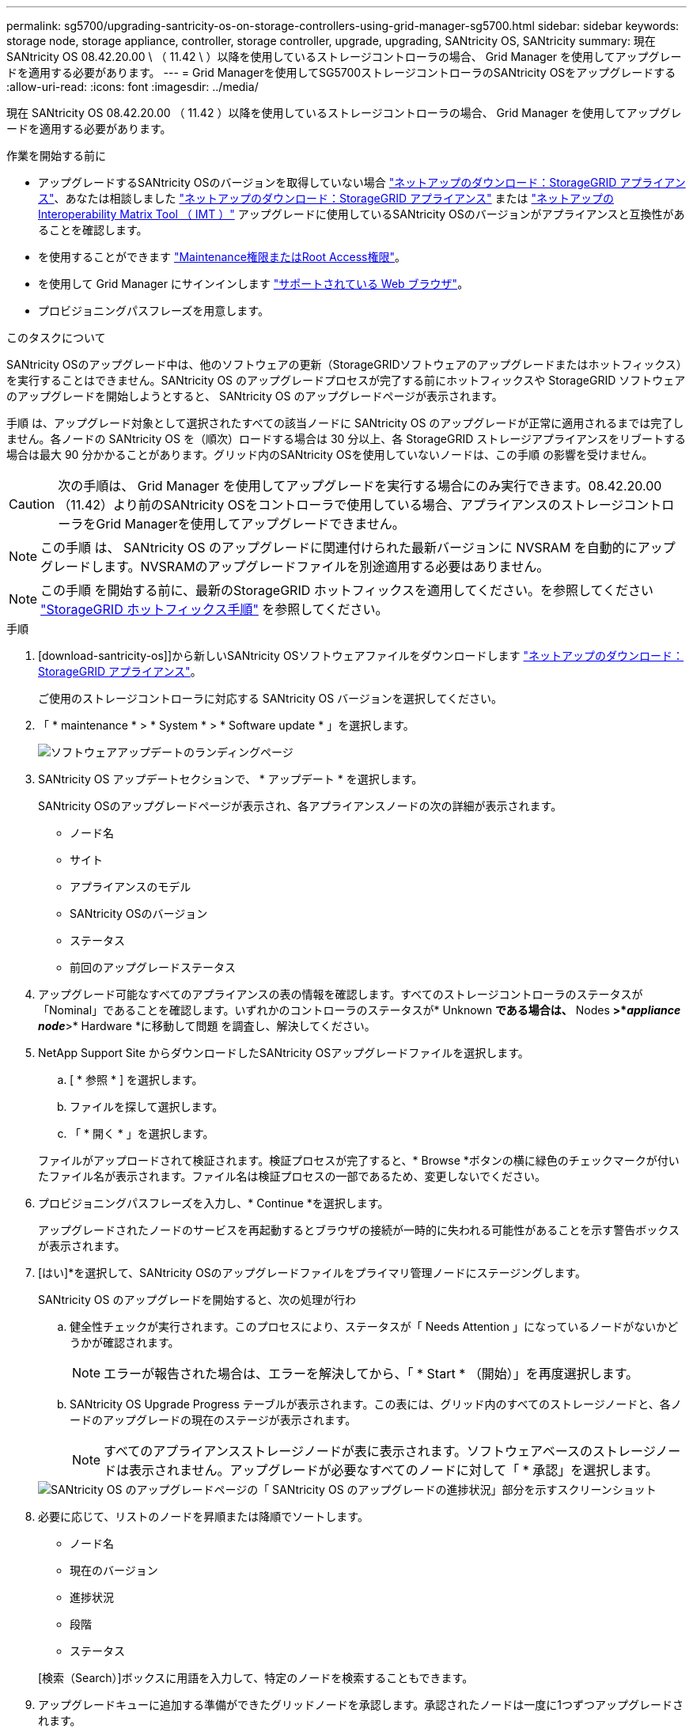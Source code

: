 ---
permalink: sg5700/upgrading-santricity-os-on-storage-controllers-using-grid-manager-sg5700.html 
sidebar: sidebar 
keywords: storage node, storage appliance, controller, storage controller, upgrade, upgrading, SANtricity OS, SANtricity 
summary: 現在 SANtricity OS 08.42.20.00 \ （ 11.42 \ ）以降を使用しているストレージコントローラの場合、 Grid Manager を使用してアップグレードを適用する必要があります。 
---
= Grid Managerを使用してSG5700ストレージコントローラのSANtricity OSをアップグレードする
:allow-uri-read: 
:icons: font
:imagesdir: ../media/


[role="lead"]
現在 SANtricity OS 08.42.20.00 （ 11.42 ）以降を使用しているストレージコントローラの場合、 Grid Manager を使用してアップグレードを適用する必要があります。

.作業を開始する前に
* アップグレードするSANtricity OSのバージョンを取得していない場合 https://mysupport.netapp.com/site/products/all/details/storagegrid-appliance/downloads-tab["ネットアップのダウンロード：StorageGRID アプライアンス"^]、あなたは相談しました https://mysupport.netapp.com/site/products/all/details/storagegrid-appliance/downloads-tab["ネットアップのダウンロード：StorageGRID アプライアンス"^] または https://imt.netapp.com/matrix/#welcome["ネットアップの Interoperability Matrix Tool （ IMT ）"^] アップグレードに使用しているSANtricity OSのバージョンがアプライアンスと互換性があることを確認します。
* を使用することができます https://docs.netapp.com/us-en/storagegrid-118/admin/admin-group-permissions.html["Maintenance権限またはRoot Access権限"^]。
* を使用して Grid Manager にサインインします https://docs.netapp.com/us-en/storagegrid-118/admin/web-browser-requirements.html["サポートされている Web ブラウザ"^]。
* プロビジョニングパスフレーズを用意します。


.このタスクについて
SANtricity OSのアップグレード中は、他のソフトウェアの更新（StorageGRIDソフトウェアのアップグレードまたはホットフィックス）を実行することはできません。SANtricity OS のアップグレードプロセスが完了する前にホットフィックスや StorageGRID ソフトウェアのアップグレードを開始しようとすると、 SANtricity OS のアップグレードページが表示されます。

手順 は、アップグレード対象として選択されたすべての該当ノードに SANtricity OS のアップグレードが正常に適用されるまでは完了しません。各ノードの SANtricity OS を（順次）ロードする場合は 30 分以上、各 StorageGRID ストレージアプライアンスをリブートする場合は最大 90 分かかることがあります。グリッド内のSANtricity OSを使用していないノードは、この手順 の影響を受けません。


CAUTION: 次の手順は、 Grid Manager を使用してアップグレードを実行する場合にのみ実行できます。08.42.20.00（11.42）より前のSANtricity OSをコントローラで使用している場合、アプライアンスのストレージコントローラをGrid Managerを使用してアップグレードできません。


NOTE: この手順 は、 SANtricity OS のアップグレードに関連付けられた最新バージョンに NVSRAM を自動的にアップグレードします。NVSRAMのアップグレードファイルを別途適用する必要はありません。


NOTE: この手順 を開始する前に、最新のStorageGRID ホットフィックスを適用してください。を参照してください https://docs.netapp.com/us-en/storagegrid-118/maintain/storagegrid-hotfix-procedure.html["StorageGRID ホットフィックス手順"^] を参照してください。

.手順
. [download-santricity-os]]から新しいSANtricity OSソフトウェアファイルをダウンロードします https://mysupport.netapp.com/site/products/all/details/storagegrid-appliance/downloads-tab["ネットアップのダウンロード：StorageGRID アプライアンス"^]。
+
ご使用のストレージコントローラに対応する SANtricity OS バージョンを選択してください。

. 「 * maintenance * > * System * > * Software update * 」を選択します。
+
image::../media/software_update_landing.png[ソフトウェアアップデートのランディングページ]

. SANtricity OS アップデートセクションで、 * アップデート * を選択します。
+
SANtricity OSのアップグレードページが表示され、各アプライアンスノードの次の詳細が表示されます。

+
** ノード名
** サイト
** アプライアンスのモデル
** SANtricity OSのバージョン
** ステータス
** 前回のアップグレードステータス


. アップグレード可能なすべてのアプライアンスの表の情報を確認します。すべてのストレージコントローラのステータスが「Nominal」であることを確認します。いずれかのコントローラのステータスが* Unknown *である場合は、* Nodes *>*_appliance node_*>* Hardware *に移動して問題 を調査し、解決してください。
. NetApp Support Site からダウンロードしたSANtricity OSアップグレードファイルを選択します。
+
.. [ * 参照 * ] を選択します。
.. ファイルを探して選択します。
.. 「 * 開く * 」を選択します。


+
ファイルがアップロードされて検証されます。検証プロセスが完了すると、* Browse *ボタンの横に緑色のチェックマークが付いたファイル名が表示されます。ファイル名は検証プロセスの一部であるため、変更しないでください。

. プロビジョニングパスフレーズを入力し、* Continue *を選択します。
+
アップグレードされたノードのサービスを再起動するとブラウザの接続が一時的に失われる可能性があることを示す警告ボックスが表示されます。

. [はい]*を選択して、SANtricity OSのアップグレードファイルをプライマリ管理ノードにステージングします。
+
SANtricity OS のアップグレードを開始すると、次の処理が行わ

+
.. 健全性チェックが実行されます。このプロセスにより、ステータスが「 Needs Attention 」になっているノードがないかどうかが確認されます。
+

NOTE: エラーが報告された場合は、エラーを解決してから、「 * Start * （開始）」を再度選択します。

.. SANtricity OS Upgrade Progress テーブルが表示されます。この表には、グリッド内のすべてのストレージノードと、各ノードのアップグレードの現在のステージが表示されます。
+

NOTE: すべてのアプライアンスストレージノードが表に表示されます。ソフトウェアベースのストレージノードは表示されません。アップグレードが必要なすべてのノードに対して「 * 承認」を選択します。

+
image::../media/santricity_upgrade_progress_table.png[SANtricity OS のアップグレードページの「 SANtricity OS のアップグレードの進捗状況」部分を示すスクリーンショット]



. 必要に応じて、リストのノードを昇順または降順でソートします。
+
** ノード名
** 現在のバージョン
** 進捗状況
** 段階
** ステータス


+
[検索（Search）]ボックスに用語を入力して、特定のノードを検索することもできます。

. アップグレードキューに追加する準備ができたグリッドノードを承認します。承認されたノードは一度に1つずつアップグレードされます。
+

CAUTION: アプライアンスストレージノードを停止およびリブートする準備ができていることを確認するまでは、そのノードのSANtricity OSのアップグレードを承認しないでください。ノードで SANtricity OS のアップグレードが承認されると、そのノードのサービスが停止し、アップグレードプロセスが開始されます。その後、ノードのアップグレードが完了すると、アプライアンスノードがリブートされます。このような処理を実行すると、ノードと通信しているクライアントで原因 サービスが中断する可能性があります。

+
** すべてのストレージノードをSANtricity OSのアップグレードキューに追加するには、*[すべてを承認]*ボタンを選択します。
+

NOTE: ノードのアップグレード順序が重要な場合は、ノードまたはノードのグループを1つずつ承認し、各ノードでアップグレードが完了するまで待ってから次のノードを承認します。

** 1 つ以上の * 承認 * ボタンを選択して、 SANtricity OS アップグレードキューに 1 つ以上のノードを追加します。[Status]が[Nominal]でない場合、[Approve]*ボタンは無効になります。
+
[* Approve * （承認） ] を選択すると、アップグレードプロセスによってノードをアップグレードできるかどうかが決定されます。ノードをアップグレード可能な場合は、アップグレードキューに追加されます。

+
ノードによっては、選択したアップグレードファイルが意図的に適用されていないため、これらのノードをアップグレードせずにアップグレードプロセスを完了することができます。ノードが意図的にアップグレードされていない状態になると、「 complete 」（アップグレード試行）と表示され、ノードがアップグレードされなかった理由が Details 列に表示されます。



. SANtricity OS アップグレードキューからノードまたはすべてのノードを削除する必要がある場合は、「 * Remove * 」または「 * Remove All * 」を選択します。
+
ステージが Queued を超えると、「 * Remove * 」ボタンは非表示になり、 SANtricity OS のアップグレード処理からノードを削除できなくなります。

. 承認された各グリッドノードに SANtricity OS のアップグレードが適用されるまで待ちます。
+
** SANtricity OSのアップグレードの適用中にいずれかのノードの[Stage]列が「Error」になっている場合、そのノードのアップグレードは失敗しています。テクニカルサポートの助言を受けて、アプライアンスをリカバリするためにメンテナンスモードに切り替えることが必要になる場合があります。
** ノードのファームウェアが古すぎてGrid Managerを使用してアップグレードできない場合は、[Stage]列に「Error」と表示され、ノードのSANtricity OSをアップグレードするにはメンテナンスモードを使用する必要があるという詳細情報が表示されます。エラーを解決するには、次の手順を実行します。
+
... メンテナンスモードを使用して、「エラー」のステージが表示されるノードの SANtricity OS をアップグレードします。
... Grid Manager を使用して、 SANtricity OS のアップグレードを再起動して完了します。




+
承認済みのすべてのノードでSANtricity OSのアップグレードが完了すると、SANtricity OS Upgrade Progress]テーブルが閉じ、アップグレードされたノード数とアップグレードが完了した日時を示す緑のバナーが表示されます。

. ノードをアップグレードできない場合は、[Details]列に表示された理由をメモして適切に対処します。
+

NOTE: 表示されたすべてのストレージノードで SANtricity OS のアップグレードを承認するまで、 SANtricity OS のアップグレードプロセスは完了しません。

+
[cols="1a,2a"]
|===
| 理由 | 推奨される対処方法 


 a| 
ストレージノードはすでにアップグレードされています。
 a| 
これ以上の操作は必要ありません。



 a| 
このノードではSANtricity OSのアップグレードは実行できません。
 a| 
StorageGRID システムで管理できるストレージコントローラがノードにありません。このメッセージが表示されているノードをアップグレードせずに、アップグレードプロセスを完了します。



 a| 
SANtricity OSファイルがこのノードに対応していません。
 a| 
ノードには、選択したファイルとは別のSANtricity OSファイルが必要です。
現在のアップグレードが完了したら、ノードの正しい SANtricity OS ファイルをダウンロードして、アップグレードプロセスを繰り返します。

|===
. ノードの承認を終了し、 SANtricity OS ページに戻って新しい SANtricity OS ファイルのアップロードを許可する場合は、次の手順を実行します。
+
.. [ ノードをスキップして終了 ] を選択します。
+
該当するすべてのノードをアップグレードせずにアップグレードプロセスを終了するかどうかを確認する警告が表示されます。

.. 「 * OK * 」を選択して、「 * SANtricity OS * 」ページに戻ります。
.. ノードの承認を続行する準備ができたら、 <<download-santricity-os,SANtricity OSをダウンロードします>> をクリックしてアップグレードプロセスを再開してください。
+

NOTE: すでに承認され、エラーなしでアップグレードされたノードはアップグレードされたまま



. 別の SANtricity OS アップグレードファイルが必要な、完了段階のノードすべてについて、このアップグレード手順 を繰り返します。
+

NOTE: ステータスが「 Needs Attention 」のノードがある場合は、メンテナンスモードを使用してアップグレードを実行します。



.関連情報
https://mysupport.netapp.com/matrix["NetApp Interoperability Matrix Tool で確認できます"^]

link:upgrading-santricity-os-on-e2800-controller-using-maintenance-mode.html["E2800 コントローラでメンテナンスモードを使用して SANtricity OS をアップグレードします"]
